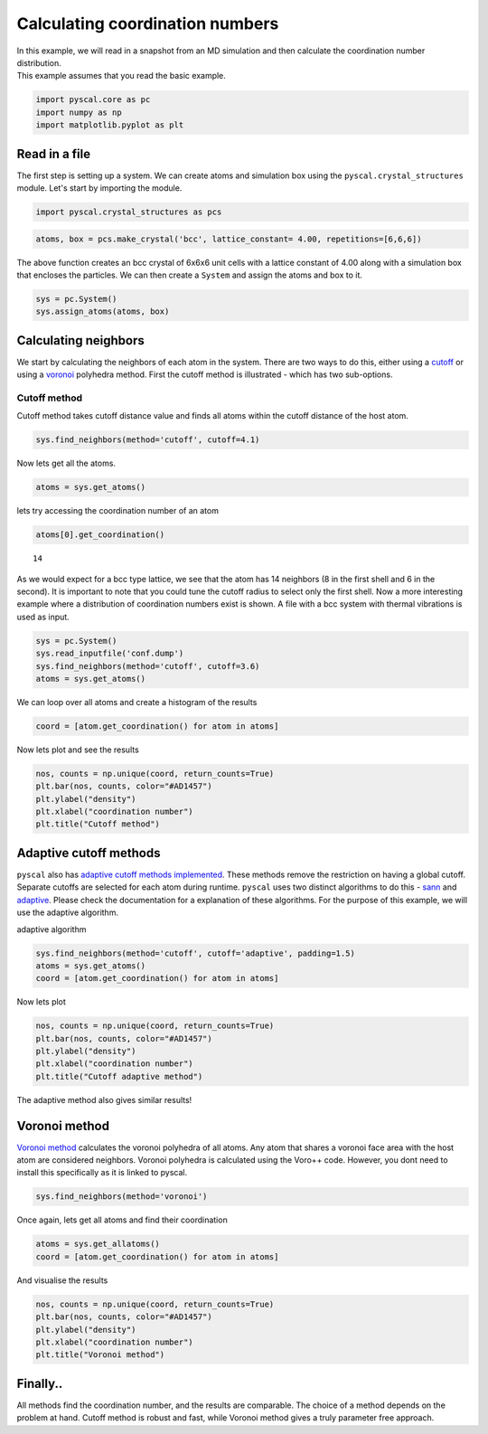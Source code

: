 
Calculating coordination numbers
--------------------------------

| In this example, we will read in a snapshot from an MD simulation and
  then calculate the coordination number distribution.
| This example assumes that you read the basic example.

.. code:: python

    import pyscal.core as pc
    import numpy as np
    import matplotlib.pyplot as plt

Read in a file
~~~~~~~~~~~~~~

The first step is setting up a system. We can create atoms and
simulation box using the ``pyscal.crystal_structures`` module. Let's
start by importing the module.

.. code:: python

    import pyscal.crystal_structures as pcs

.. code:: python

    atoms, box = pcs.make_crystal('bcc', lattice_constant= 4.00, repetitions=[6,6,6])

The above function creates an bcc crystal of 6x6x6 unit cells with a
lattice constant of 4.00 along with a simulation box that encloses the
particles. We can then create a ``System`` and assign the atoms and box
to it.

.. code:: python

    sys = pc.System()
    sys.assign_atoms(atoms, box)

Calculating neighbors
~~~~~~~~~~~~~~~~~~~~~

We start by calculating the neighbors of each atom in the system. There
are two ways to do this, either using a `cutoff <https://pyscal.readthedocs.io/en/latest/nearestneighbormethods.html#fixed-cutoff-method>`_ or using a
`voronoi <https://pyscal.readthedocs.io/en/latest/nearestneighbormethods.html#voronoi-tessellation>`_ polyhedra method. First the cutoff method is illustrated - which has two sub-options. 

Cutoff method
^^^^^^^^^^^^^

Cutoff method takes cutoff distance value and finds all atoms within the
cutoff distance of the host atom.

.. code:: python

    sys.find_neighbors(method='cutoff', cutoff=4.1)

Now lets get all the atoms.

.. code:: python

    atoms = sys.get_atoms()

    

lets try accessing the coordination number of an atom

.. code:: python

    atoms[0].get_coordination()




.. parsed-literal::

    14



As we would expect for a bcc type lattice, we see that the atom has 14
neighbors (8 in the first shell and 6 in the second). It is important to note that you could tune the cutoff radius to select only the first shell. Now a more interesting example where a distribution of coordination numbers exist is shown. A file with a bcc system with thermal vibrations is used as input.

.. code:: python

    sys = pc.System()
    sys.read_inputfile('conf.dump')
    sys.find_neighbors(method='cutoff', cutoff=3.6)
    atoms = sys.get_atoms()

We can loop over all atoms and create a histogram of the results

.. code:: python

    coord = [atom.get_coordination() for atom in atoms]

Now lets plot and see the results

.. code:: python

    nos, counts = np.unique(coord, return_counts=True)
    plt.bar(nos, counts, color="#AD1457")
    plt.ylabel("density")
    plt.xlabel("coordination number")
    plt.title("Cutoff method")



    
.. image:: output_23_1.png


Adaptive cutoff methods
~~~~~~~~~~~~~~~~~~~~~~~

``pyscal`` also has `adaptive cutoff methods implemented <https://pyscal.readthedocs.io/en/latest/nearestneighbormethods.html#adaptive-cutoff-methods>`_. These methods
remove the restriction on having a global cutoff. Separate cutoffs are
selected for each atom during runtime. ``pyscal`` uses two distinct
algorithms to do this - `sann <https://pyscal.readthedocs.io/en/latest/nearestneighbormethods.html#solid-angle-based-nearest-neighbor-algorithm-sann>`_ and `adaptive <https://pyscal.readthedocs.io/en/latest/nearestneighbormethods.html#adaptive-cutoff-method>`_. Please check the
documentation for a explanation of these algorithms. For the purpose of
this example, we will use the adaptive algorithm.

adaptive algorithm

.. code:: python

    sys.find_neighbors(method='cutoff', cutoff='adaptive', padding=1.5)
    atoms = sys.get_atoms()
    coord = [atom.get_coordination() for atom in atoms]

Now lets plot

.. code:: python

    nos, counts = np.unique(coord, return_counts=True)
    plt.bar(nos, counts, color="#AD1457")
    plt.ylabel("density")
    plt.xlabel("coordination number")
    plt.title("Cutoff adaptive method")



    
.. image:: output_29_1.png


The adaptive method also gives similar results!

Voronoi method
~~~~~~~~~~~~~~

`Voronoi method <https://pyscal.readthedocs.io/en/latest/nearestneighbormethods.html#voronoi-tessellation>`_ calculates the voronoi polyhedra of all atoms. Any atom
that shares a voronoi face area with the host atom are considered
neighbors. Voronoi polyhedra is calculated using the Voro++ code.
However, you dont need to install this specifically as it is linked to
pyscal.

.. code:: python

    sys.find_neighbors(method='voronoi')

Once again, lets get all atoms and find their coordination

.. code:: python

    atoms = sys.get_allatoms()
    coord = [atom.get_coordination() for atom in atoms]

And visualise the results

.. code:: python

    nos, counts = np.unique(coord, return_counts=True)
    plt.bar(nos, counts, color="#AD1457")
    plt.ylabel("density")
    plt.xlabel("coordination number")
    plt.title("Voronoi method")


    
.. image:: output_37_1.png


Finally..
~~~~~~~~~

All methods find the coordination number, and the results are
comparable. The choice of a method depends on the problem at hand. Cutoff method is robust and fast, while Voronoi method gives a truly parameter free approach.